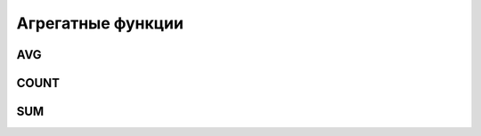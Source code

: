 .. title:: sql agregate functions

.. meta::
    :description: 
        Справочная информация по sql, агрегатные функции.
    :keywords: 
        sql agregate functions

Агрегатные функции
==================


AVG
---

.. py:method:: AVG()  

    Среднее значение в указанном поле

    .. code-block:: sql

        select
          sex
          , avg(age) age_avg
        from
          table
        group by
          sex
        order by
          age_avg desc

    .. code-block:: sql

        select
          user_id
          , avg(rating) avg_rating
        from
          ratings
        group by
          user_id
        having 
          avg(rating) < 4.5


COUNT
-----

.. py:method:: COUNT()
    
    Количество записей в указанном поле

    .. code-block:: sql

        SELECT 
          COUNT(*)
          , COUNT(distinct id)
        from 
          table


.. py:method:: MAX(<поле>)  

    максимальное значение в указанном поле

    .. code-block:: c

        SELECT MAX(age) from table


.. py:method:: MIN(<поле>)
    
    минимальное значение в указанном поле

    .. code-block:: c

        SELECT MIN(age) from table


SUM
---

.. py:method:: SUM()

    Сумма значение в указанном поле

    .. code-block:: sql

        SELECT 
          SUM(age) 
        from 
          table

